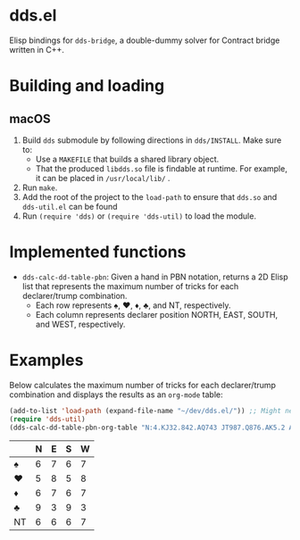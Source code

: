 * dds.el

Elisp bindings for =dds-bridge=, a double-dummy solver for Contract bridge written in C++.

* Building and loading

** macOS

   1. Build =dds= submodule by following directions in =dds/INSTALL=. Make sure to:
      + Use a =MAKEFILE= that builds a shared library object.
      + That the produced =libdds.so= file is findable at runtime. For example, it can be placed in =/usr/local/lib/= .
   2. Run =make=.
   3. Add the root of the project to the =load-path= to ensure that =dds.so= and =dds-util.el= can be found
   4. Run =(require 'dds)= or =(require 'dds-util)= to load the module.

* Implemented functions

  - =dds-calc-dd-table-pbn=: Given a hand in PBN notation, returns a 2D Elisp list that represents the maximum number of tricks for each declarer/trump combination.
    - Each row represents ♠, ♥, ♦, ♣, and NT, respectively.
    - Each column represents declarer position NORTH, EAST, SOUTH, and WEST, respectively.

* Examples

  Below calculates the maximum number of tricks for each declarer/trump combination and displays the results as an =org-mode= table:

  #+BEGIN_SRC emacs-lisp
    (add-to-list 'load-path (expand-file-name "~/dev/dds.el/")) ;; Might need to change on your machine.
    (require 'dds-util)
    (dds-calc-dd-table-pbn-org-table "N:4.KJ32.842.AQ743 JT987.Q876.AK5.2 AK532.T.JT6.T985 Q6.A954.Q973.KJ6")
  #+END_SRC

  #+RESULTS:
  |    | N | E | S | W |
  |----+---+---+---+---|
  | ♠  | 6 | 7 | 6 | 7 |
  | ♥  | 5 | 8 | 5 | 8 |
  | ♦  | 6 | 7 | 6 | 7 |
  | ♣  | 9 | 3 | 9 | 3 |
  | NT | 6 | 6 | 6 | 7 |
